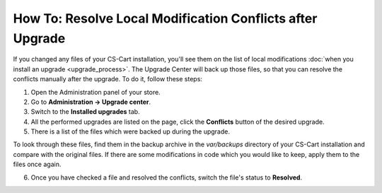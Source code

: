 **********************************************************
How To: Resolve Local Modification Conflicts after Upgrade
**********************************************************

If you changed any files of your CS-Cart installation, you'll see them on the list of local modifications :doc:`when you install an upgrade <upgrade_process>`. The Upgrade Center will back up those files, so that you can resolve the conflicts manually after the upgrade. To do it, follow these steps:

1. Open the Administration panel of your store.

2. Go to **Administration → Upgrade center**.

3. Switch to the **Installed upgrades** tab.

4. All the performed upgrades are listed on the page, click the **Conflicts** button of the desired upgrade.

5. There is a list of the files which were backed up during the upgrade. 

.. image:: img/conflicts.png
    :align: center
    :alt: The Upgrade Center will show the files you changed manually and back them up so that you can resolve the conflicts later.

To look through these files, find them in the backup archive in the *var/backups* directory of your CS-Cart installation and compare with the original files. If there are some modifications in code which you would like to keep, apply them to the files once again.

6. Once you have checked a file and resolved the conflicts, switch the file's status to **Resolved**.
